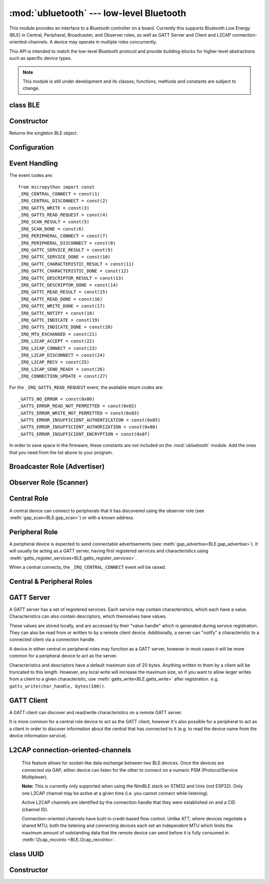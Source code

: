 :mod:`ubluetooth` --- low-level Bluetooth
=========================================

.. module:: ubluetooth
   :synopsis: Low-level Bluetooth radio functionality

This module provides an interface to a Bluetooth controller on a board.
Currently this supports Bluetooth Low Energy (BLE) in Central, Peripheral,
Broadcaster, and Observer roles, as well as GATT Server and Client and L2CAP
connection-oriented-channels. A device may operate in multiple roles
concurrently.

This API is intended to match the low-level Bluetooth protocol and provide
building-blocks for higher-level abstractions such as specific device types.

.. note:: This module is still under development and its classes, functions,
          methods and constants are subject to change.

class BLE
---------

Constructor
-----------

.. class:: BLE()

    Returns the singleton BLE object.

Configuration
-------------

.. method:: BLE.active([active], /)

    Optionally changes the active state of the BLE radio, and returns the
    current state.

    The radio must be made active before using any other methods on this class.

.. method:: BLE.config('param', /)
            BLE.config(*, param=value, ...)

    Get or set configuration values of the BLE interface.  To get a value the
    parameter name should be quoted as a string, and just one parameter is
    queried at a time.  To set values use the keyword syntax, and one ore more
    parameter can be set at a time.

    Currently supported values are:

    - ``'mac'``: The current address in use, depending on the current address mode.
      This returns a tuple of ``(addr_type, addr)``.

      See :meth:`gatts_write <BLE.gap_scan>` for details about address type.

      This may only be queried while the interface is currently active.

    - ``'addr_mode'``: Sets the address mode. Values can be:

        * 0x00 - PUBLIC - Use the controller's public address.
        * 0x01 - RANDOM - Use a generated static address.
        * 0x02 - RPA - Use resolvable private addresses.
        * 0x03 - NRPA - Use non-resolvable private addresses.

      By default the interface mode will use a PUBLIC address if available, otherwise
      it will use a RANDOM address.

    - ``'gap_name'``: Get/set the GAP device name used by service 0x1800,
      characteristic 0x2a00.  This can be set at any time and changed multiple
      times.

    - ``'rxbuf'``: Get/set the size in bytes of the internal buffer used to store
      incoming events.  This buffer is global to the entire BLE driver and so
      handles incoming data for all events, including all characteristics.
      Increasing this allows better handling of bursty incoming data (for
      example scan results) and the ability to receive larger characteristic values.

    - ``'mtu'``: Get/set the MTU that will be used during a ATT MTU exchange. The
      resulting MTU will be the minimum of this and the remote device's MTU.
      ATT MTU exchange will not happen automatically (unless the remote device initiates
      it), and must be manually initiated with
      :meth:`gattc_exchange_mtu<BLE.gattc_exchange_mtu>`.
      Use the ``_IRQ_MTU_EXCHANGED`` event to discover the MTU for a given connection.

Event Handling
--------------

.. method:: BLE.irq(handler, /)

    Registers a callback for events from the BLE stack. The *handler* takes two
    arguments, ``event`` (which will be one of the codes below) and ``data``
    (which is an event-specific tuple of values).

    **Note:** As an optimisation to prevent unnecessary allocations, the ``addr``,
    ``adv_data``, ``char_data``, ``notify_data``, and ``uuid`` entries in the
    tuples are read-only memoryview instances pointing to ubluetooth's internal
    ringbuffer, and are only valid during the invocation of the IRQ handler
    function.  If your program needs to save one of these values to access after
    the IRQ handler has returned (e.g. by saving it in a class instance or global
    variable), then it needs to take a copy of the data, either by using ``bytes()``
    or ``bluetooth.UUID()``, like this::

        connected_addr = bytes(addr)  # equivalently: adv_data, char_data, or notify_data
        matched_uuid = bluetooth.UUID(uuid)

    For example, the IRQ handler for a scan result might inspect the ``adv_data``
    to decide if it's the correct device, and only then copy the address data to be
    used elsewhere in the program.  And to print data from within the IRQ handler,
    ``print(bytes(addr))`` will be needed.

    An event handler showing all possible events::

        def bt_irq(event, data):
            if event == _IRQ_CENTRAL_CONNECT:
                # A central has connected to this peripheral.
                conn_handle, addr_type, addr = data
            elif event == _IRQ_CENTRAL_DISCONNECT:
                # A central has disconnected from this peripheral.
                conn_handle, addr_type, addr = data
            elif event == _IRQ_GATTS_WRITE:
                # A client has written to this characteristic or descriptor.
                conn_handle, attr_handle = data
            elif event == _IRQ_GATTS_READ_REQUEST:
                # A client has issued a read. Note: this is only supported on STM32.
                # Return a non-zero integer to deny the read (see below), or zero (or None)
                # to accept the read.
                conn_handle, attr_handle = data
            elif event == _IRQ_SCAN_RESULT:
                # A single scan result.
                addr_type, addr, adv_type, rssi, adv_data = data
            elif event == _IRQ_SCAN_DONE:
                # Scan duration finished or manually stopped.
                pass
            elif event == _IRQ_PERIPHERAL_CONNECT:
                # A successful gap_connect().
                conn_handle, addr_type, addr = data
            elif event == _IRQ_PERIPHERAL_DISCONNECT:
                # Connected peripheral has disconnected.
                conn_handle, addr_type, addr = data
            elif event == _IRQ_GATTC_SERVICE_RESULT:
                # Called for each service found by gattc_discover_services().
                conn_handle, start_handle, end_handle, uuid = data
            elif event == _IRQ_GATTC_SERVICE_DONE:
                # Called once service discovery is complete.
                # Note: Status will be zero on success, implementation-specific value otherwise.
                conn_handle, status = data
            elif event == _IRQ_GATTC_CHARACTERISTIC_RESULT:
                # Called for each characteristic found by gattc_discover_services().
                conn_handle, def_handle, value_handle, properties, uuid = data
            elif event == _IRQ_GATTC_CHARACTERISTIC_DONE:
                # Called once service discovery is complete.
                # Note: Status will be zero on success, implementation-specific value otherwise.
                conn_handle, status = data
            elif event == _IRQ_GATTC_DESCRIPTOR_RESULT:
                # Called for each descriptor found by gattc_discover_descriptors().
                conn_handle, dsc_handle, uuid = data
            elif event == _IRQ_GATTC_DESCRIPTOR_DONE:
                # Called once service discovery is complete.
                # Note: Status will be zero on success, implementation-specific value otherwise.
                conn_handle, status = data
            elif event == _IRQ_GATTC_READ_RESULT:
                # A gattc_read() has completed.
                conn_handle, value_handle, char_data = data
            elif event == _IRQ_GATTC_READ_DONE:
                # A gattc_read() has completed.
                # Note: The value_handle will be zero on btstack (but present on NimBLE).
                # Note: Status will be zero on success, implementation-specific value otherwise.
                conn_handle, value_handle, status = data
            elif event == _IRQ_GATTC_WRITE_DONE:
                # A gattc_write() has completed.
                # Note: The value_handle will be zero on btstack (but present on NimBLE).
                # Note: Status will be zero on success, implementation-specific value otherwise.
                conn_handle, value_handle, status = data
            elif event == _IRQ_GATTC_NOTIFY:
                # A server has sent a notify request.
                conn_handle, value_handle, notify_data = data
            elif event == _IRQ_GATTC_INDICATE:
                # A server has sent an indicate request.
                conn_handle, value_handle, notify_data = data
            elif event == _IRQ_GATTS_INDICATE_DONE:
                # A client has acknowledged the indication.
                # Note: Status will be zero on successful acknowledgment, implementation-specific value otherwise.
                conn_handle, value_handle, status = data
            elif event == _IRQ_MTU_EXCHANGED:
                # ATT MTU exchange complete (either initiated by us or the remote device).
                conn_handle, mtu = data
            elif event == _IRQ_L2CAP_ACCEPT:
                # A new channel has been accepted.
                # Return a non-zero integer to reject the connection, or zero (or None) to accept.
                conn_handle, cid, psm, our_mtu, peer_mtu = data
            elif event == _IRQ_L2CAP_CONNECT:
                # A new channel is now connected (either as a result of connecting or accepting).
                conn_handle, cid, psm, our_mtu, peer_mtu = data
            elif event == _IRQ_L2CAP_DISCONNECT:
                # Existing channel has disconnected (status is zero), or a connection attempt failed (non-zero status).
                conn_handle, cid, psm, status = data
            elif event == _IRQ_L2CAP_RECV:
                # New data is available on the channel. Use l2cap_recvinto to read.
                conn_handle, cid = data
            elif event == _IRQ_L2CAP_SEND_READY:
                # A previous l2cap_send that returned False has now completed and the channel is ready to send again.
                # If status is non-zero, then the transmit buffer overflowed and the application should re-send the data.
                conn_handle, cid, status = data
            elif event == _IRQ_CONNECTION_UPDATE:
                # The remote device has updated connection parameters.
                conn_handle, conn_interval, conn_latency, supervision_timeout, status = data

The event codes are::

    from micropython import const
    _IRQ_CENTRAL_CONNECT = const(1)
    _IRQ_CENTRAL_DISCONNECT = const(2)
    _IRQ_GATTS_WRITE = const(3)
    _IRQ_GATTS_READ_REQUEST = const(4)
    _IRQ_SCAN_RESULT = const(5)
    _IRQ_SCAN_DONE = const(6)
    _IRQ_PERIPHERAL_CONNECT = const(7)
    _IRQ_PERIPHERAL_DISCONNECT = const(8)
    _IRQ_GATTC_SERVICE_RESULT = const(9)
    _IRQ_GATTC_SERVICE_DONE = const(10)
    _IRQ_GATTC_CHARACTERISTIC_RESULT = const(11)
    _IRQ_GATTC_CHARACTERISTIC_DONE = const(12)
    _IRQ_GATTC_DESCRIPTOR_RESULT = const(13)
    _IRQ_GATTC_DESCRIPTOR_DONE = const(14)
    _IRQ_GATTC_READ_RESULT = const(15)
    _IRQ_GATTC_READ_DONE = const(16)
    _IRQ_GATTC_WRITE_DONE = const(17)
    _IRQ_GATTC_NOTIFY = const(18)
    _IRQ_GATTC_INDICATE = const(19)
    _IRQ_GATTS_INDICATE_DONE = const(20)
    _IRQ_MTU_EXCHANGED = const(21)
    _IRQ_L2CAP_ACCEPT = const(22)
    _IRQ_L2CAP_CONNECT = const(23)
    _IRQ_L2CAP_DISCONNECT = const(24)
    _IRQ_L2CAP_RECV = const(25)
    _IRQ_L2CAP_SEND_READY = const(26)
    _IRQ_CONNECTION_UPDATE = const(27)

For the ``_IRQ_GATTS_READ_REQUEST`` event, the available return codes are::

    _GATTS_NO_ERROR = const(0x00)
    _GATTS_ERROR_READ_NOT_PERMITTED = const(0x02)
    _GATTS_ERROR_WRITE_NOT_PERMITTED = const(0x03)
    _GATTS_ERROR_INSUFFICIENT_AUTHENTICATION = const(0x05)
    _GATTS_ERROR_INSUFFICIENT_AUTHORIZATION = const(0x08)
    _GATTS_ERROR_INSUFFICIENT_ENCRYPTION = const(0x0f)

In order to save space in the firmware, these constants are not included on the
:mod:`ubluetooth` module. Add the ones that you need from the list above to your
program.


Broadcaster Role (Advertiser)
-----------------------------

.. method:: BLE.gap_advertise(interval_us, adv_data=None, *, resp_data=None, connectable=True)

    Starts advertising at the specified interval (in **micro**\ seconds). This
    interval will be rounded down to the nearest 625us. To stop advertising, set
    *interval_us* to ``None``.

    *adv_data* and *resp_data* can be any type that implements the buffer
    protocol (e.g. ``bytes``, ``bytearray``, ``str``). *adv_data* is included
    in all broadcasts, and *resp_data* is send in reply to an active scan.

    **Note:** if *adv_data* (or *resp_data*) is ``None``, then the data passed
    to the previous call to ``gap_advertise`` will be re-used. This allows a
    broadcaster to resume advertising with just ``gap_advertise(interval_us)``.
    To clear the advertising payload pass an empty ``bytes``, i.e. ``b''``.


Observer Role (Scanner)
-----------------------

.. method:: BLE.gap_scan(duration_ms, interval_us=1280000, window_us=11250, active=False, /)

    Run a scan operation lasting for the specified duration (in **milli**\ seconds).

    To scan indefinitely, set *duration_ms* to ``0``.

    To stop scanning, set *duration_ms* to ``None``.

    Use *interval_us* and *window_us* to optionally configure the duty cycle.
    The scanner will run for *window_us* **micro**\ seconds every *interval_us*
    **micro**\ seconds for a total of *duration_ms* **milli**\ seconds. The default
    interval and window are 1.28 seconds and 11.25 milliseconds respectively
    (background scanning).

    For each scan result the ``_IRQ_SCAN_RESULT`` event will be raised, with event
    data ``(addr_type, addr, adv_type, rssi, adv_data)``.

    ``addr_type`` values indicate public or random addresses:
        * 0x00 - PUBLIC
        * 0x01 - RANDOM (either static, RPA, or NRPA, the type is encoded in the address itself)

    ``adv_type`` values correspond to the Bluetooth Specification:

        * 0x00 - ADV_IND - connectable and scannable undirected advertising
        * 0x01 - ADV_DIRECT_IND - connectable directed advertising
        * 0x02 - ADV_SCAN_IND - scannable undirected advertising
        * 0x03 - ADV_NONCONN_IND - non-connectable undirected advertising
        * 0x04 - SCAN_RSP - scan response

    ``active`` can be set ``True`` if you want to receive scan responses in the results.

    When scanning is stopped (either due to the duration finishing or when
    explicitly stopped), the ``_IRQ_SCAN_DONE`` event will be raised.


Central Role
------------

A central device can connect to peripherals that it has discovered using the observer role (see :meth:`gap_scan<BLE.gap_scan>`) or with a known address.

.. method:: BLE.gap_connect(addr_type, addr, scan_duration_ms=2000, /)

    Connect to a peripheral.

    See :meth:`gap_scan <BLE.gap_scan>` for details about address types.

    On success, the ``_IRQ_PERIPHERAL_CONNECT`` event will be raised.


Peripheral Role
---------------

A peripheral device is expected to send connectable advertisements (see
:meth:`gap_advertise<BLE.gap_advertise>`). It will usually be acting as a GATT
server, having first registered services and characteristics using
:meth:`gatts_register_services<BLE.gatts_register_services>`.

When a central connects, the ``_IRQ_CENTRAL_CONNECT`` event will be raised.


Central & Peripheral Roles
--------------------------

.. method:: BLE.gap_disconnect(conn_handle, /)

    Disconnect the specified connection handle. This can either be a
    central that has connected to this device (if acting as a peripheral)
    or a peripheral that was previously connected to by this device (if acting
    as a central).

    On success, the ``_IRQ_PERIPHERAL_DISCONNECT`` or ``_IRQ_CENTRAL_DISCONNECT``
    event will be raised.

    Returns ``False`` if the connection handle wasn't connected, and ``True``
    otherwise.


GATT Server
-----------

A GATT server has a set of registered services. Each service may contain
characteristics, which each have a value. Characteristics can also contain
descriptors, which themselves have values.

These values are stored locally, and are accessed by their "value handle" which
is generated during service registration. They can also be read from or written
to by a remote client device. Additionally, a server can "notify" a
characteristic to a connected client via a connection handle.

A device in either central or peripheral roles may function as a GATT server,
however in most cases it will be more common for a peripheral device to act
as the server.

Characteristics and descriptors have a default maximum size of 20 bytes.
Anything written to them by a client will be truncated to this length. However,
any local write will increase the maximum size, so if you want to allow larger
writes from a client to a given characteristic, use
:meth:`gatts_write<BLE.gatts_write>` after registration. e.g.
``gatts_write(char_handle, bytes(100))``.

.. method:: BLE.gatts_register_services(services_definition, /)

    Configures the server with the specified services, replacing any
    existing services.

    *services_definition* is a list of **services**, where each **service** is a
    two-element tuple containing a UUID and a list of **characteristics**.

    Each **characteristic** is a two-or-three-element tuple containing a UUID, a
    **flags** value, and optionally a list of *descriptors*.

    Each **descriptor** is a two-element tuple containing a UUID and a **flags**
    value.

    The **flags** are a bitwise-OR combination of the flags defined below. These
    set both the behaviour of the characteristic (or descriptor) as well as the
    security and privacy requirements.

    The return value is a list (one element per service) of tuples (each element
    is a value handle). Characteristics and descriptor handles are flattened
    into the same tuple, in the order that they are defined.

    The following example registers two services (Heart Rate, and Nordic UART)::

        HR_UUID = bluetooth.UUID(0x180D)
        HR_CHAR = (bluetooth.UUID(0x2A37), bluetooth.FLAG_READ | bluetooth.FLAG_NOTIFY,)
        HR_SERVICE = (HR_UUID, (HR_CHAR,),)
        UART_UUID = bluetooth.UUID('6E400001-B5A3-F393-E0A9-E50E24DCCA9E')
        UART_TX = (bluetooth.UUID('6E400003-B5A3-F393-E0A9-E50E24DCCA9E'), bluetooth.FLAG_READ | bluetooth.FLAG_NOTIFY,)
        UART_RX = (bluetooth.UUID('6E400002-B5A3-F393-E0A9-E50E24DCCA9E'), bluetooth.FLAG_WRITE,)
        UART_SERVICE = (UART_UUID, (UART_TX, UART_RX,),)
        SERVICES = (HR_SERVICE, UART_SERVICE,)
        ( (hr,), (tx, rx,), ) = bt.gatts_register_services(SERVICES)

    The three value handles (``hr``, ``tx``, ``rx``) can be used with
    :meth:`gatts_read <BLE.gatts_read>`, :meth:`gatts_write <BLE.gatts_write>`, :meth:`gatts_notify <BLE.gatts_notify>`, and
    :meth:`gatts_indicate <BLE.gatts_indicate>`.

    **Note:** Advertising must be stopped before registering services.

    Available flags for characteristics and descriptors are::

        from micropython import const
        _FLAG_BROADCAST = const(0x0001)
        _FLAG_READ = const(0x0002)
        _FLAG_WRITE_NO_RESPONSE = const(0x0004)
        _FLAG_WRITE = const(0x0008)
        _FLAG_NOTIFY = const(0x0010)
        _FLAG_INDICATE = const(0x0020)
        _FLAG_AUTHENTICATED_SIGNED_WRITE = const(0x0040)

        _FLAG_AUX_WRITE = const(0x0100)
        _FLAG_READ_ENCRYPTED = const(0x0200)
        _FLAG_READ_AUTHENTICATED = const(0x0400)
        _FLAG_READ_AUTHORIZED = const(0x0800)
        _FLAG_WRITE_ENCRYPTED = const(0x1000)
        _FLAG_WRITE_AUTHENTICATED = const(0x2000)
        _FLAG_WRITE_AUTHORIZED = const(0x4000)

    As for the IRQs above, any required constants should be added to your Python code.

.. method:: BLE.gatts_read(value_handle, /)

    Reads the local value for this handle (which has either been written by
    :meth:`gatts_write <BLE.gatts_write>` or by a remote client).

.. method:: BLE.gatts_write(value_handle, data, /)

    Writes the local value for this handle, which can be read by a client.

.. method:: BLE.gatts_notify(conn_handle, value_handle, data=None, /)

    Sends a notification request to a connected client.

    If *data* is not ``None``, then that value is sent to the client as part of
    the notification. The local value will not be modified.

    Otherwise, if *data* is ``None``, then the current local value (as
    set with :meth:`gatts_write <BLE.gatts_write>`) will be sent.

.. method:: BLE.gatts_indicate(conn_handle, value_handle, /)

    Sends an indication request to a connected client.

    **Note:** This does not currently support sending a custom value, it will
    always send the current local value (as set with :meth:`gatts_write
    <BLE.gatts_write>`).

    On acknowledgment (or failure, e.g. timeout), the
    ``_IRQ_GATTS_INDICATE_DONE`` event will be raised.

.. method:: BLE.gatts_set_buffer(value_handle, len, append=False, /)

    Sets the internal buffer size for a value in bytes. This will limit the
    largest possible write that can be received. The default is 20.

    Setting *append* to ``True`` will make all remote writes append to, rather
    than replace, the current value. At most *len* bytes can be buffered in
    this way. When you use :meth:`gatts_read <BLE.gatts_read>`, the value will
    be cleared after reading. This feature is useful when implementing something
    like the Nordic UART Service.

GATT Client
-----------

A GATT client can discover and read/write characteristics on a remote GATT server.

It is more common for a central role device to act as the GATT client, however
it's also possible for a peripheral to act as a client in order to discover
information about the central that has connected to it (e.g. to read the
device name from the device information service).

.. method:: BLE.gattc_discover_services(conn_handle, uuid=None, /)

    Query a connected server for its services.

    Optionally specify a service *uuid* to query for that service only.

    For each service discovered, the ``_IRQ_GATTC_SERVICE_RESULT`` event will
    be raised, followed by ``_IRQ_GATTC_SERVICE_DONE`` on completion.

.. method:: BLE.gattc_discover_characteristics(conn_handle, start_handle, end_handle, uuid=None, /)

    Query a connected server for characteristics in the specified range.

    Optionally specify a characteristic *uuid* to query for that
    characteristic only.

    You can use ``start_handle=1``, ``end_handle=0xffff`` to search for a
    characteristic in any service.

    For each characteristic discovered, the ``_IRQ_GATTC_CHARACTERISTIC_RESULT``
    event will be raised, followed by ``_IRQ_GATTC_CHARACTERISTIC_DONE`` on completion.

.. method:: BLE.gattc_discover_descriptors(conn_handle, start_handle, end_handle, /)

    Query a connected server for descriptors in the specified range.

    For each descriptor discovered, the ``_IRQ_GATTC_DESCRIPTOR_RESULT`` event
    will be raised, followed by ``_IRQ_GATTC_DESCRIPTOR_DONE`` on completion.

.. method:: BLE.gattc_read(conn_handle, value_handle, /)

    Issue a remote read to a connected server for the specified
    characteristic or descriptor handle.

    When a value is available, the ``_IRQ_GATTC_READ_RESULT`` event will be
    raised. Additionally, the ``_IRQ_GATTC_READ_DONE`` will be raised.

.. method:: BLE.gattc_write(conn_handle, value_handle, data, mode=0, /)

    Issue a remote write to a connected server for the specified
    characteristic or descriptor handle.

    The argument *mode* specifies the write behaviour, with the currently
    supported values being:

        * ``mode=0`` (default) is a write-without-response: the write will
          be sent to the remote server but no confirmation will be
          returned, and no event will be raised.
        * ``mode=1`` is a write-with-response: the remote server is
          requested to send a response/acknowledgement that it received the
          data.

    If a response is received from the remote server the
    ``_IRQ_GATTC_WRITE_DONE`` event will be raised.

.. method:: BLE.gattc_exchange_mtu(conn_handle, /)

    Initiate MTU exchange with a connected server, using the preferred MTU
    set using ``BLE.config(mtu=value)``.

    The ``_IRQ_MTU_EXCHANGED`` event will be raised when MTU exchange
    completes.

    **Note:** MTU exchange is typically initiated by the central. When using
    the BlueKitchen stack in the central role, it does not support a remote
    peripheral initiating the MTU exchange. NimBLE works for both roles.


L2CAP connection-oriented-channels
----------------------------------

    This feature allows for socket-like data exchange between two BLE devices.
    Once the devices are connected via GAP, either device can listen for the
    other to connect on a numeric PSM (Protocol/Service Multiplexer).

    **Note:** This is currently only supported when using the NimBLE stack on
    STM32 and Unix (not ESP32). Only one L2CAP channel may be active at a given
    time (i.e. you cannot connect while listening).

    Active L2CAP channels are identified by the connection handle that they were
    established on and a CID (channel ID).

    Connection-oriented channels have built-in credit-based flow control. Unlike
    ATT, where devices negotiate a shared MTU, both the listening and connecting
    devices each set an independent MTU which limits the maximum amount of
    outstanding data that the remote device can send before it is fully consumed
    in :meth:`l2cap_recvinto <BLE.l2cap_recvinto>`.

.. method:: BLE.l2cap_listen(psm, mtu, /)

    Start listening for incoming L2CAP channel requests on the specified *psm*
    with the local MTU set to *mtu*.

    When a remote device initiates a connection, the ``_IRQ_L2CAP_ACCEPT``
    event will be raised, which gives the listening server a chance to reject
    the incoming connection (by returning a non-zero integer).

    Once the connection is accepted, the ``_IRQ_L2CAP_CONNECT`` event will be
    raised, allowing the server to obtain the channel id (CID) and the local and
    remote MTU.

    **Note:** It is not currently possible to stop listening.

.. method:: BLE.l2cap_connect(conn_handle, psm, mtu, /)

    Connect to a listening peer on the specified *psm* with local MTU set to *mtu*.

    On successful connection, the the ``_IRQ_L2CAP_CONNECT`` event will be
    raised, allowing the client to obtain the CID and the local and remote (peer) MTU.

    An unsuccessful connection will raise the ``_IRQ_L2CAP_DISCONNECT`` event
    with a non-zero status.

.. method:: BLE.l2cap_disconnect(conn_handle, cid, /)

    Disconnect an active L2CAP channel with the specified *conn_handle* and
    *cid*.

.. method:: BLE.l2cap_send(conn_handle, cid, buf, /)

    Send the specified *buf* (which must support the buffer protocol) on the
    L2CAP channel identified by *conn_handle* and *cid*.

    The specified buffer cannot be larger than the remote (peer) MTU, and no
    more than twice the size of the local MTU.

    This will return ``False`` if the channel is now "stalled", which means that
    :meth:`l2cap_send <BLE.l2cap_send>` must not be called again until the
    ``_IRQ_L2CAP_SEND_READY`` event is received (which will happen when the
    remote device grants more credits, typically after it has received and
    processed the data).

.. method:: BLE.l2cap_recvinto(conn_handle, cid, buf, /)

    Receive data from the specified *conn_handle* and *cid* into the provided
    *buf* (which must support the buffer protocol, e.g. bytearray or
    memoryview).

    Returns the number of bytes read from the channel.

    If *buf* is None, then returns the number of bytes available.

    **Note:** After receiving the ``_IRQ_L2CAP_RECV`` event, the application should
    continue calling :meth:`l2cap_recvinto <BLE.l2cap_recvinto>` until no more
    bytes are available in the receive buffer (typically up to the size of the
    remote (peer) MTU).

    Until the receive buffer is empty, the remote device will not be granted
    more channel credits and will be unable to send any more data.


class UUID
----------


Constructor
-----------

.. class:: UUID(value, /)

    Creates a UUID instance with the specified **value**.

    The **value** can be either:

    - A 16-bit integer. e.g. ``0x2908``.
    - A 128-bit UUID string. e.g. ``'6E400001-B5A3-F393-E0A9-E50E24DCCA9E'``.
